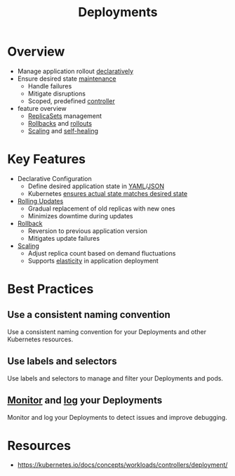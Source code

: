 :PROPERTIES:
:ID:       8162548b-d9d7-4e30-bd78-c1811936e6f9
:END:
#+title: Deployments
#+filetags: :k8s:


* Overview
	+ Manage application rollout [[id:20231212T081907.908301][declaratively]]
	+ Ensure desired state [[id:b591cca1-139c-4497-b146-eb71d4f40f41][maintenance]]
          - Handle failures
          - Mitigate disruptions
          - Scoped, predefined [[id:778aa08b-4375-489c-a491-f75beb9247a7][controller]]
	+ feature overview
          - [[id:162c0fa5-bb57-4ae7-8900-1062cb655356][ReplicaSets]] management
          - [[id:32f6fe50-8a39-45cf-a9e2-95a1bef05b59][Rollbacks]] and [[id:7cfff9c3-83d1-44ad-88d3-1a88188cc862][rollouts]]
          - [[id:7cb8489b-2b84-4224-b3f9-9f5bf0f38cfe][Scaling]] and [[id:4d51162b-4875-4163-86c9-e73d2c545c1f][self-healing]]
* Key Features
  + Declarative Configuration
    - Define desired application state in [[id:7cd81a80-dbc4-4c6e-860a-f05b14798e68][YAML]]/[[id:48581776-0ba5-4d88-ad38-25c0cb90595f][JSON]]
    - Kubernetes [[id:778aa08b-4375-489c-a491-f75beb9247a7][ensures actual state matches desired state]]
  + [[id:78b3c9bd-d2c4-44c8-b690-3e425f75ef08][Rolling Updates]]
    - Gradual replacement of old replicas with new ones
    - Minimizes downtime during updates
  + [[id:32f6fe50-8a39-45cf-a9e2-95a1bef05b59][Rollback]]
    - Reversion to previous application version
    - Mitigates update failures
  + [[id:7cb8489b-2b84-4224-b3f9-9f5bf0f38cfe][Scaling]]
    - Adjust replica count based on demand fluctuations
    - Supports [[id:804e9410-c341-4cae-acb4-5ac62a49f819][elasticity]] in application deployment

* Best Practices
** Use a consistent naming convention
Use a consistent naming convention for your Deployments and other Kubernetes resources.
** Use labels and selectors
Use labels and selectors to manage and filter your Deployments and pods.
** [[id:8f401b28-efb8-49e3-b1c6-02f101341669][Monitor]] and [[id:665e997a-5628-4481-902c-47af4ba30336][log]] your Deployments
Monitor and log your Deployments to detect issues and improve debugging.

* Resources
 - https://kubernetes.io/docs/concepts/workloads/controllers/deployment/
